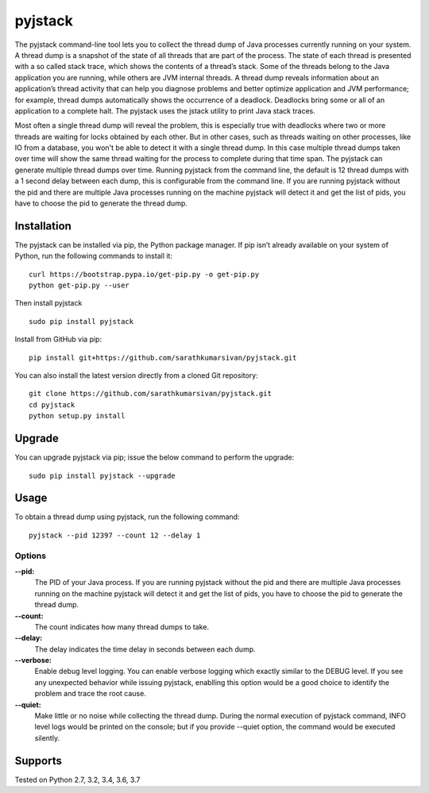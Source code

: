pyjstack
========
|docs| |travis| |pypi| |coverage|

.. |docs| image:: http://img.shields.io/badge/Docs-latest-green.svg
.. |travis| image:: https://travis-ci.org/sarathkumarsivan/pyjstack.svg?branch=master
.. |pypi| image:: https://img.shields.io/pypi/v/pyjstack.svg
.. |coverage| image:: https://img.shields.io/badge/coverage-100%25-brightgreen


The pyjstack command-line tool lets you to collect the thread dump of Java processes currently running on your system. A thread dump is a snapshot of the state of all threads that are part of the process. The state of each thread is presented with a so called stack trace, which shows the contents of a thread’s stack. Some of the threads belong to the Java application you are running, while others are JVM internal threads. A thread dump reveals information about an application’s thread activity that can help you diagnose problems and better optimize application and JVM performance; for example, thread dumps automatically shows the occurrence of a deadlock. Deadlocks bring some or all of an application to a complete halt. The pyjstack uses the jstack utility to print Java stack traces. 

Most often a single thread dump will reveal the problem, this is especially true with deadlocks where two or more threads are waiting for locks obtained by each other. But in other cases, such as threads waiting on other processes, like IO from a database, you won't be able to detect it with a single thread dump. In this case multiple thread dumps taken over time will show the same thread waiting for the process to complete during that time span. The pyjstack can generate multiple thread dumps over time. Running pyjstack from the command line, the default is 12 thread dumps with a 1 second delay between each dump, this is configurable from the command line. If you are running pyjstack without the pid and there are multiple Java processes running on the machine pyjstack will detect it and get the list of pids, you have to choose the pid to generate the thread dump.

Installation
------------

The pyjstack can be installed via pip, the Python package manager. If pip isn’t already available on your system of Python, run the following commands to install it:
::

    curl https://bootstrap.pypa.io/get-pip.py -o get-pip.py
    python get-pip.py --user

Then install pyjstack
::

    sudo pip install pyjstack

Install from GitHub via pip:
::

    pip install git+https://github.com/sarathkumarsivan/pyjstack.git

You can also install the latest version directly from a cloned Git repository:
::

    git clone https://github.com/sarathkumarsivan/pyjstack.git
    cd pyjstack
    python setup.py install

Upgrade
-------
You can upgrade pyjstack via pip; issue the below command to perform the upgrade:
::

    sudo pip install pyjstack --upgrade

Usage
-----
To obtain a thread dump using pyjstack, run the following command:
::

    pyjstack --pid 12397 --count 12 --delay 1 

Options
#######

**--pid:**
  The PID of your Java process. If you are running pyjstack without the pid and there are multiple Java processes running on the machine pyjstack will detect it and get the list of pids, you have to choose the pid to generate the thread dump.

**--count:**
  The count indicates how many thread dumps to take.

**--delay:**
  The delay indicates the time delay in seconds between each dump.

**--verbose:**
  Enable debug level logging. You can enable verbose logging which exactly similar to the DEBUG level. If you see any unexpected behavior while issuing pyjstack, enablling this option would be a good choice to identify the problem and trace the root cause. 

**--quiet:**
  Make little or no noise while collecting the thread dump. During the normal execution of pyjstack command, INFO level logs would be printed on the console; but if you provide --quiet option, the command would be executed silently.

Supports
--------
Tested on Python 2.7, 3.2, 3.4, 3.6, 3.7